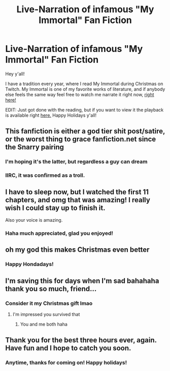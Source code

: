 #+TITLE: Live-Narration of infamous "My Immortal" Fan Fiction

* Live-Narration of infamous "My Immortal" Fan Fiction
:PROPERTIES:
:Author: PMmeyournavel
:Score: 14
:DateUnix: 1545701200.0
:DateShort: 2018-Dec-25
:FlairText: Self-Promotion
:END:
Hey y'all!

I have a tradition every year, where I read My Immortal during Christmas on Twitch. My Immortal is one of my favorite works of literature, and if anybody else feels the same way feel free to watch me narrate it right now, [[https://www.twitch.tv/senselessstreamer][right here!]]

EDIT: Just got done with the reading, but if you want to view it the playback is available right [[https://www.twitch.tv/videos/353913978][here.]] Happy Holidays y'all!


** This fanfiction is either a god tier shit post/satire, or the worst thing to grace fanfiction.net since the Snarry pairing
:PROPERTIES:
:Author: WanderingRanger01
:Score: 17
:DateUnix: 1545705029.0
:DateShort: 2018-Dec-25
:END:

*** I'm hoping it's the latter, but regardless a guy can dream
:PROPERTIES:
:Author: PMmeyournavel
:Score: 5
:DateUnix: 1545705554.0
:DateShort: 2018-Dec-25
:END:


*** IIRC, it was confirmed as a troll.
:PROPERTIES:
:Author: ModernDayWeeaboo
:Score: 0
:DateUnix: 1545747257.0
:DateShort: 2018-Dec-25
:END:


** I have to sleep now, but I watched the first 11 chapters, and omg that was amazing! I really wish I could stay up to finish it.

Also your voice is amazing.
:PROPERTIES:
:Author: moomoomossop
:Score: 3
:DateUnix: 1545703677.0
:DateShort: 2018-Dec-25
:END:

*** Haha much appreciated, glad you enjoyed!
:PROPERTIES:
:Author: PMmeyournavel
:Score: 2
:DateUnix: 1545703982.0
:DateShort: 2018-Dec-25
:END:


** oh my god this makes Christmas even better
:PROPERTIES:
:Score: 2
:DateUnix: 1545704454.0
:DateShort: 2018-Dec-25
:END:

*** Happy Hondadays!
:PROPERTIES:
:Author: PMmeyournavel
:Score: 2
:DateUnix: 1545704902.0
:DateShort: 2018-Dec-25
:END:


** I'm saving this for days when I'm sad bahahaha thank you so much, friend...
:PROPERTIES:
:Author: abusedsemicolon
:Score: 2
:DateUnix: 1545722208.0
:DateShort: 2018-Dec-25
:END:

*** Consider it my Christmas gift lmao
:PROPERTIES:
:Author: PMmeyournavel
:Score: 3
:DateUnix: 1545722512.0
:DateShort: 2018-Dec-25
:END:

**** I'm impressed you survived that
:PROPERTIES:
:Author: abusedsemicolon
:Score: 1
:DateUnix: 1545723974.0
:DateShort: 2018-Dec-25
:END:

***** You and me both haha
:PROPERTIES:
:Author: PMmeyournavel
:Score: 1
:DateUnix: 1545724754.0
:DateShort: 2018-Dec-25
:END:


** Thank you for the best three hours ever, again. Have fun and I hope to catch you soon.
:PROPERTIES:
:Score: 1
:DateUnix: 1545713306.0
:DateShort: 2018-Dec-25
:END:

*** Anytime, thanks for coming on! Happy holidays!
:PROPERTIES:
:Author: PMmeyournavel
:Score: 2
:DateUnix: 1545713345.0
:DateShort: 2018-Dec-25
:END:
